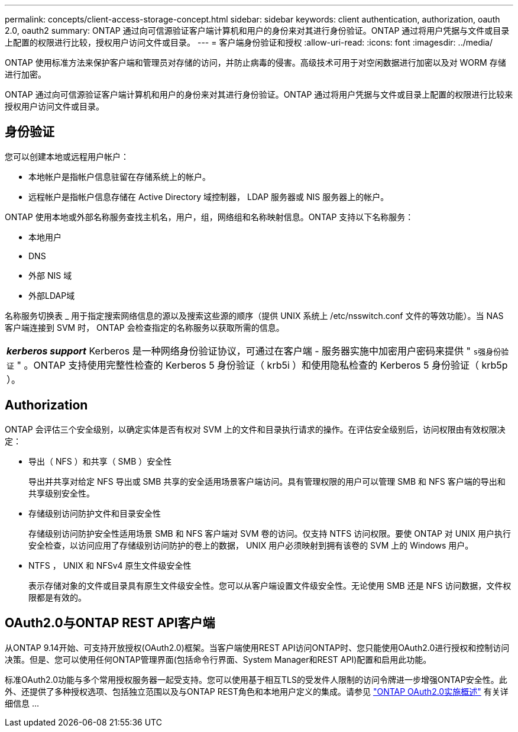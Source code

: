 ---
permalink: concepts/client-access-storage-concept.html 
sidebar: sidebar 
keywords: client authentication, authorization, oauth 2.0, oauth2 
summary: ONTAP 通过向可信源验证客户端计算机和用户的身份来对其进行身份验证。ONTAP 通过将用户凭据与文件或目录上配置的权限进行比较，授权用户访问文件或目录。 
---
= 客户端身份验证和授权
:allow-uri-read: 
:icons: font
:imagesdir: ../media/


[role="lead"]
ONTAP 使用标准方法来保护客户端和管理员对存储的访问，并防止病毒的侵害。高级技术可用于对空闲数据进行加密以及对 WORM 存储进行加密。

ONTAP 通过向可信源验证客户端计算机和用户的身份来对其进行身份验证。ONTAP 通过将用户凭据与文件或目录上配置的权限进行比较来授权用户访问文件或目录。



== 身份验证

您可以创建本地或远程用户帐户：

* 本地帐户是指帐户信息驻留在存储系统上的帐户。
* 远程帐户是指帐户信息存储在 Active Directory 域控制器， LDAP 服务器或 NIS 服务器上的帐户。


ONTAP 使用本地或外部名称服务查找主机名，用户，组，网络组和名称映射信息。ONTAP 支持以下名称服务：

* 本地用户
* DNS
* 外部 NIS 域
* 外部LDAP域


名称服务切换表 _ 用于指定搜索网络信息的源以及搜索这些源的顺序（提供 UNIX 系统上 /etc/nsswitch.conf 文件的等效功能）。当 NAS 客户端连接到 SVM 时， ONTAP 会检查指定的名称服务以获取所需的信息。

|===


 a| 
*_kerberos support_* Kerberos 是一种网络身份验证协议，可通过在客户端 - 服务器实施中加密用户密码来提供 " `s强身份验证` " 。ONTAP 支持使用完整性检查的 Kerberos 5 身份验证（ krb5i ）和使用隐私检查的 Kerberos 5 身份验证（ krb5p ）。

|===


== Authorization

ONTAP 会评估三个安全级别，以确定实体是否有权对 SVM 上的文件和目录执行请求的操作。在评估安全级别后，访问权限由有效权限决定：

* 导出（ NFS ）和共享（ SMB ）安全性
+
导出并共享对给定 NFS 导出或 SMB 共享的安全适用场景客户端访问。具有管理权限的用户可以管理 SMB 和 NFS 客户端的导出和共享级别安全性。

* 存储级别访问防护文件和目录安全性
+
存储级别访问防护安全性适用场景 SMB 和 NFS 客户端对 SVM 卷的访问。仅支持 NTFS 访问权限。要使 ONTAP 对 UNIX 用户执行安全检查，以访问应用了存储级别访问防护的卷上的数据， UNIX 用户必须映射到拥有该卷的 SVM 上的 Windows 用户。

* NTFS ， UNIX 和 NFSv4 原生文件级安全性
+
表示存储对象的文件或目录具有原生文件级安全性。您可以从客户端设置文件级安全性。无论使用 SMB 还是 NFS 访问数据，文件权限都是有效的。





== OAuth2.0与ONTAP REST API客户端

从ONTAP 9.14开始、可支持开放授权(OAuth2.0)框架。当客户端使用REST API访问ONTAP时、您只能使用OAuth2.0进行授权和控制访问决策。但是、您可以使用任何ONTAP管理界面(包括命令行界面、System Manager和REST API)配置和启用此功能。

标准OAuth2.0功能与多个常用授权服务器一起受支持。您可以使用基于相互TLS的受发件人限制的访问令牌进一步增强ONTAP安全性。此外、还提供了多种授权选项、包括独立范围以及与ONTAP REST角色和本地用户定义的集成。请参见 link:../authentication/overview-oauth2.html["ONTAP OAuth2.0实施概述"] 有关详细信息 ...
